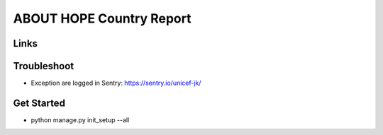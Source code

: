 ABOUT HOPE Country Report
=========================


Links
-----

+--------------------+----------------+--------------+--------------------+
| Stable             |                | |master-cov| |                    |
+--------------------+----------------+--------------+--------------------+
| Development        |                | |dev-cov|    |                    |
+--------------------+----------------+--------------+--------------------+
| Source Code        |https://github.com/unicef/hope-payment-gateway    |
+--------------------+----------------+-----------------------------------+


Troubleshoot
--------------------
*  Exception are logged in Sentry: https://sentry.io/unicef-jk/


Get Started
--------------------
* python manage.py init_setup --all

